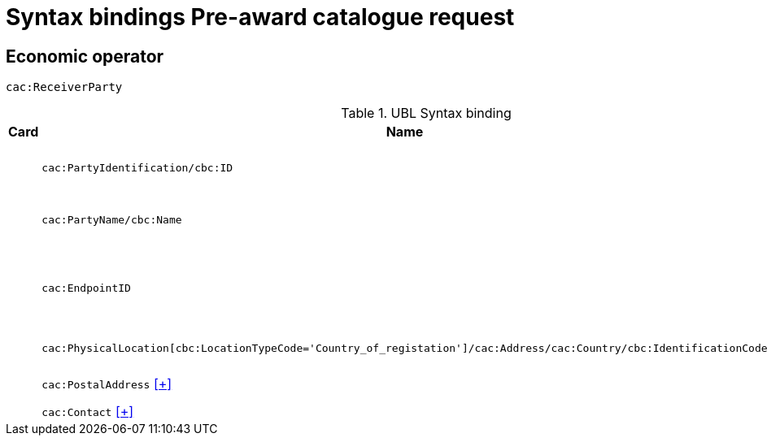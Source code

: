 = Syntax bindings Pre-award catalogue request

== Economic operator ==

`cac:ReceiverParty`

.UBL Syntax binding
[cols="^,<,<",options="header"]
|===
|Card
|Name
|Description

|
|`cac:PartyIdentification/cbc:ID`
|Economic operator identifier

|
|`cac:PartyName/cbc:Name`
|Economic operator name

|
|`cac:EndpointID`
|Economic operator electronic address identifier

|
|`cac:PhysicalLocation[cbc:LocationTypeCode='Country_of_registation']/cac:Address/cac:Country/cbc:IdentificationCode`
|Country of registration

|
|`cac:PostalAddress` <<pacr-PostalAddress.adoc,[+]>>
|Postal address

|
|`cac:Contact` <<pacr-Contact.adoc,[+]>>
|Contact

|====
